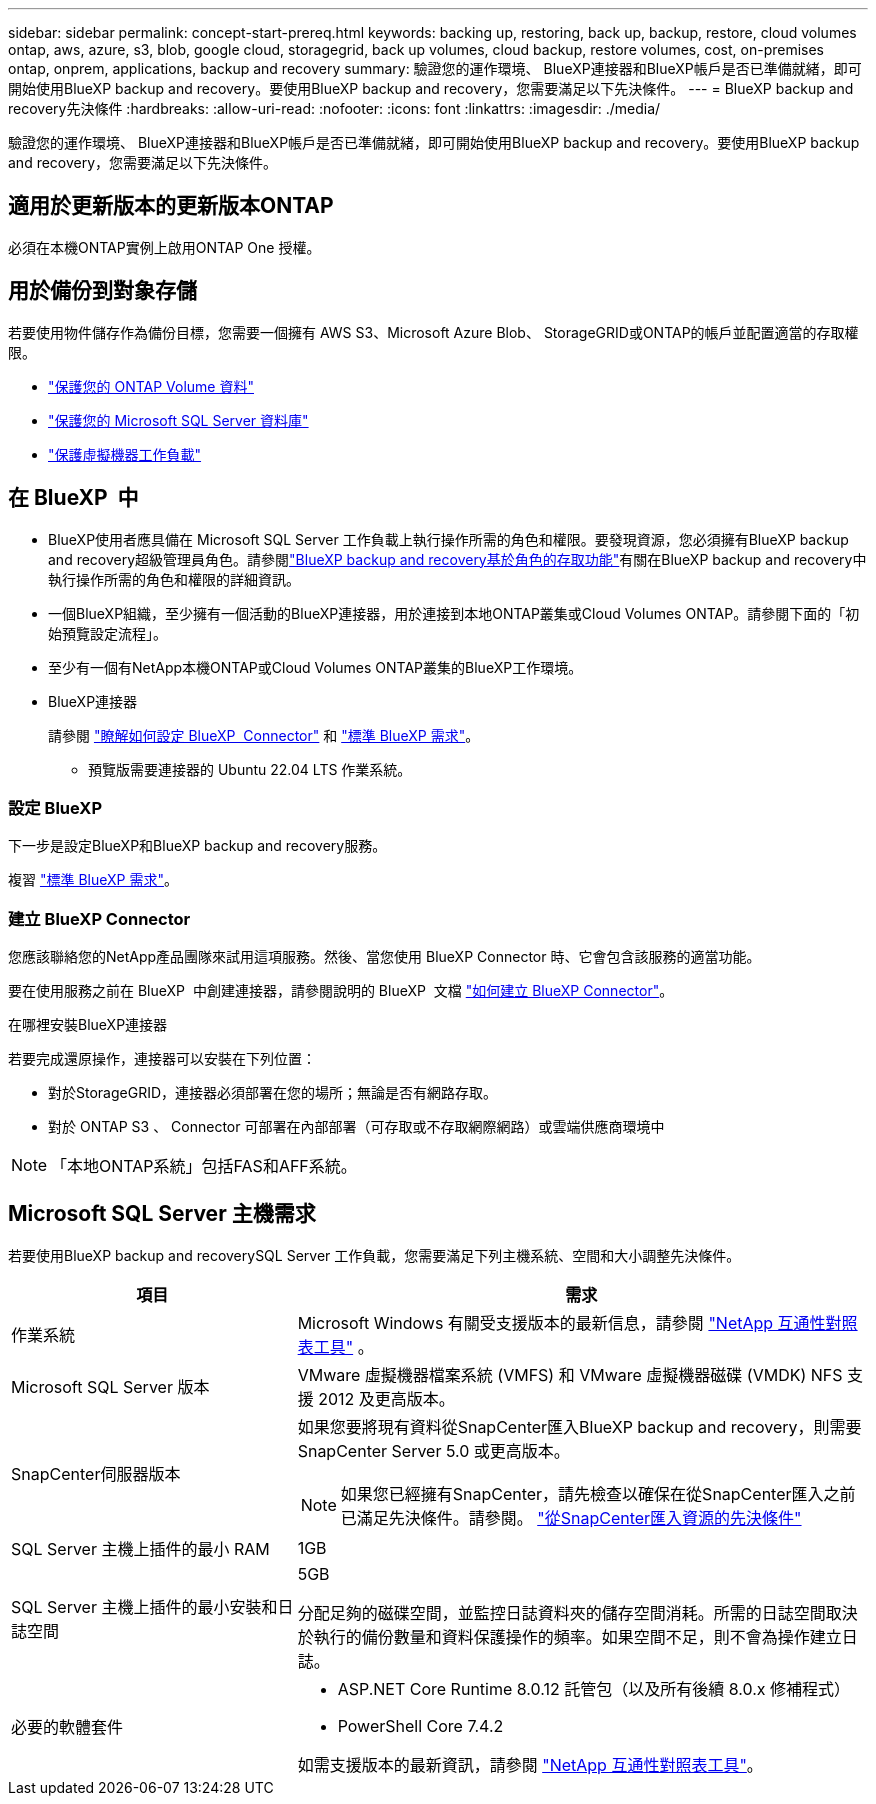 ---
sidebar: sidebar 
permalink: concept-start-prereq.html 
keywords: backing up, restoring, back up, backup, restore, cloud volumes ontap, aws, azure, s3, blob, google cloud, storagegrid, back up volumes, cloud backup, restore volumes, cost, on-premises ontap, onprem, applications, backup and recovery 
summary: 驗證您的運作環境、 BlueXP連接器和BlueXP帳戶是否已準備就緒，即可開始使用BlueXP backup and recovery。要使用BlueXP backup and recovery，您需要滿足以下先決條件。 
---
= BlueXP backup and recovery先決條件
:hardbreaks:
:allow-uri-read: 
:nofooter: 
:icons: font
:linkattrs: 
:imagesdir: ./media/


[role="lead"]
驗證您的運作環境、 BlueXP連接器和BlueXP帳戶是否已準備就緒，即可開始使用BlueXP backup and recovery。要使用BlueXP backup and recovery，您需要滿足以下先決條件。



== 適用於更新版本的更新版本ONTAP

必須在本機ONTAP實例上啟用ONTAP One 授權。



== 用於備份到對象存儲

若要使用物件儲存作為備份目標，您需要一個擁有 AWS S3、Microsoft Azure Blob、 StorageGRID或ONTAP的帳戶並配置適當的存取權限。

* link:prev-ontap-protect-overview.html["保護您的 ONTAP Volume 資料"]
* link:br-use-mssql-protect-overview.html["保護您的 Microsoft SQL Server 資料庫"]
* link:prev-vmware-protect-overview.html["保護虛擬機器工作負載"]




== 在 BlueXP  中

* BlueXP使用者應具備在 Microsoft SQL Server 工作負載上執行操作所需的角色和權限。要發現資源，您必須擁有BlueXP backup and recovery超級管理員角色。請參閱link:reference-roles.html["BlueXP backup and recovery基於角色的存取功能"]有關在BlueXP backup and recovery中執行操作所需的角色和權限的詳細資訊。
* 一個BlueXP組織，至少擁有一個活動的BlueXP連接器，用於連接到本地ONTAP叢集或Cloud Volumes ONTAP。請參閱下面的「初始預覽設定流程」。
* 至少有一個有NetApp本機ONTAP或Cloud Volumes ONTAP叢集的BlueXP工作環境。
* BlueXP連接器
+
請參閱 https://docs.netapp.com/us-en/bluexp-setup-admin/concept-connectors.html["瞭解如何設定 BlueXP  Connector"] 和 https://docs.netapp.com/us-en/cloud-manager-setup-admin/reference-checklist-cm.html["標準 BlueXP 需求"^]。

+
** 預覽版需要連接器的 Ubuntu 22.04 LTS 作業系統。






=== 設定 BlueXP

下一步是設定BlueXP和BlueXP backup and recovery服務。

複習 https://docs.netapp.com/us-en/cloud-manager-setup-admin/reference-checklist-cm.html["標準 BlueXP 需求"^]。



=== 建立 BlueXP Connector

您應該聯絡您的NetApp產品團隊來試用這項服務。然後、當您使用 BlueXP Connector 時、它會包含該服務的適當功能。

要在使用服務之前在 BlueXP  中創建連接器，請參閱說明的 BlueXP  文檔 https://docs.netapp.com/us-en/cloud-manager-setup-admin/concept-connectors.html["如何建立 BlueXP Connector"^]。

.在哪裡安裝BlueXP連接器
若要完成還原操作，連接器可以安裝在下列位置：

ifdef::aws[]

* 對於 Amazon S3，連接器可以部署在您的場所。


endif::aws[]

ifdef::azure[]

* 對於 Azure Blob，連接器可以部署在您的地方。


endif::azure[]

ifdef::gcp[]

endif::gcp[]

* 對於StorageGRID，連接器必須部署在您的場所；無論是否有網路存取。
* 對於 ONTAP S3 、 Connector 可部署在內部部署（可存取或不存取網際網路）或雲端供應商環境中



NOTE: 「本地ONTAP系統」包括FAS和AFF系統。



== Microsoft SQL Server 主機需求

若要使用BlueXP backup and recoverySQL Server 工作負載，您需要滿足下列主機系統、空間和大小調整先決條件。

[cols="33,66a"]
|===
| 項目 | 需求 


| 作業系統  a| 
Microsoft Windows 有關受支援版本的最新信息，請參閱 https://imt.netapp.com/matrix/imt.jsp?components=121074;&solution=1257&isHWU&src=IMT#welcome["NetApp 互通性對照表工具"^] 。



| Microsoft SQL Server 版本  a| 
VMware 虛擬機器檔案系統 (VMFS) 和 VMware 虛擬機器磁碟 (VMDK) NFS 支援 2012 及更高版本。



| SnapCenter伺服器版本  a| 
如果您要將現有資料從SnapCenter匯入BlueXP backup and recovery，則需要SnapCenter Server 5.0 或更高版本。


NOTE: 如果您已經擁有SnapCenter，請先檢查以確保在從SnapCenter匯入之前已滿足先決條件。請參閱。 link:concept-start-prereq-snapcenter-import.html["從SnapCenter匯入資源的先決條件"]



| SQL Server 主機上插件的最小 RAM  a| 
1GB



| SQL Server 主機上插件的最小安裝和日誌空間  a| 
5GB

分配足夠的磁碟空間，並監控日誌資料夾的儲存空間消耗。所需的日誌空間取決於執行的備份數量和資料保護操作的頻率。如果空間不足，則不會為操作建立日誌。



| 必要的軟體套件  a| 
* ASP.NET Core Runtime 8.0.12 託管包（以及所有後續 8.0.x 修補程式）
* PowerShell Core 7.4.2


如需支援版本的最新資訊，請參閱 https://imt.netapp.com/matrix/imt.jsp?components=121074;&solution=1257&isHWU&src=IMT#welcome["NetApp 互通性對照表工具"^]。

|===